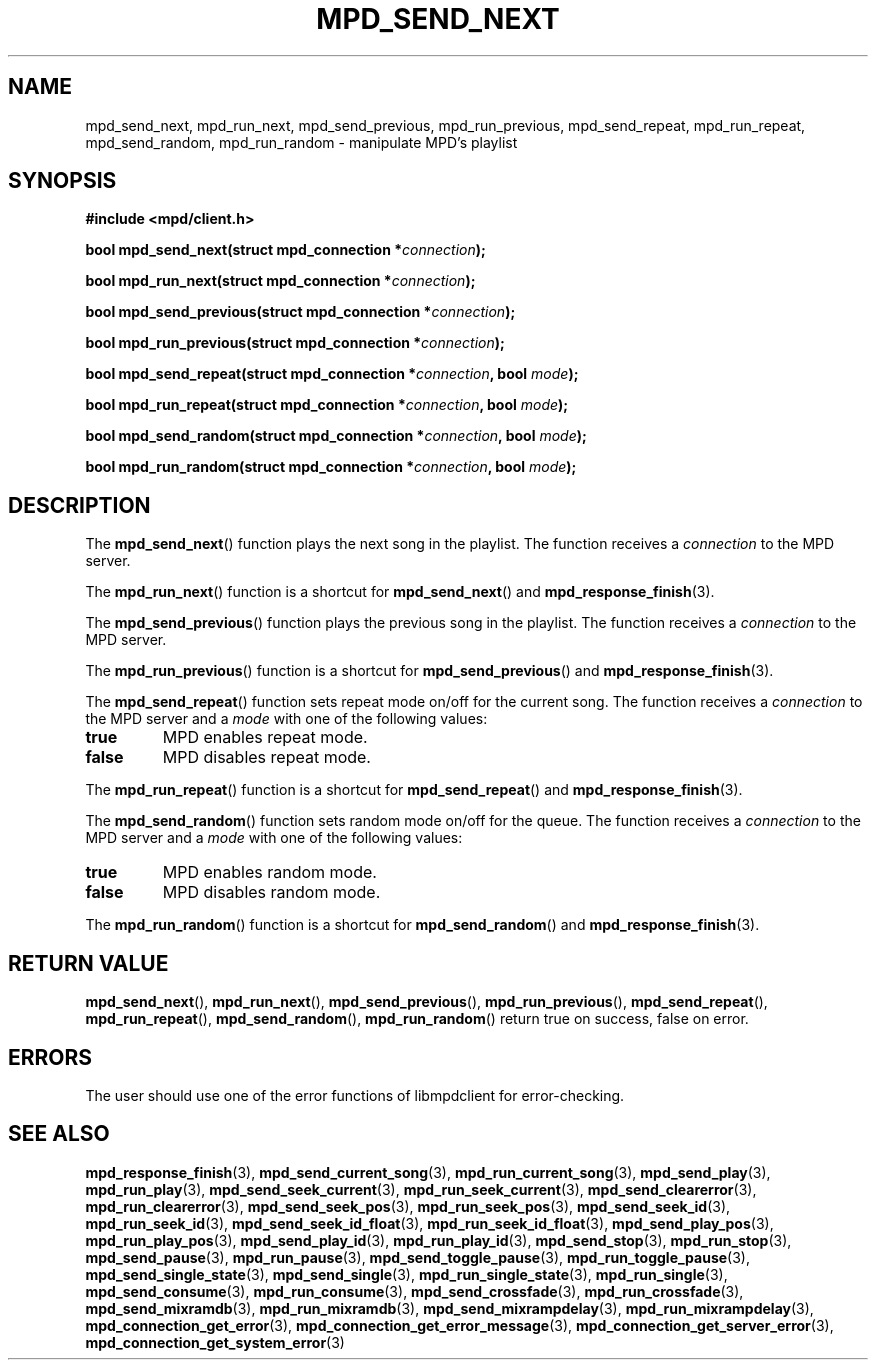 .TH MPD_SEND_NEXT 3 2019
.SH NAME
mpd_send_next, mpd_run_next, mpd_send_previous, mpd_run_previous, 
mpd_send_repeat, mpd_run_repeat, mpd_send_random, mpd_run_random \- manipulate
MPD's playlist
.SH SYNOPSIS
.B #include <mpd/client.h>
.PP
.BI "bool mpd_send_next(struct mpd_connection *" connection );
.PP
.BI "bool mpd_run_next(struct mpd_connection *" connection );
.PP
.BI "bool mpd_send_previous(struct mpd_connection *" connection );
.PP
.BI "bool mpd_run_previous(struct mpd_connection *" connection );
.PP
.BI "bool mpd_send_repeat(struct mpd_connection *" connection ","
.BI "bool " mode );
.PP
.BI "bool mpd_run_repeat(struct mpd_connection *" connection ","
.BI "bool " mode );
.PP
.BI "bool mpd_send_random(struct mpd_connection *" connection ","
.BI "bool " mode );
.PP
.BI "bool mpd_run_random(struct mpd_connection *" connection ","
.BI "bool " mode );
.SH DESCRIPTION
The
.BR mpd_send_next ()
function plays the next song in the playlist. The function receives a
.I connection
to the MPD server.
.PP
The
.BR mpd_run_next ()
function is a shortcut for
.BR mpd_send_next ()
and
.BR mpd_response_finish (3).
.PP
The
.BR mpd_send_previous ()
function plays the previous song in the playlist. The function receives a
.I connection
to the MPD server.
.PP
The
.BR mpd_run_previous ()
function is a shortcut for
.BR mpd_send_previous ()
and
.BR mpd_response_finish (3).
.PP
The
.BR mpd_send_repeat ()
function sets repeat mode on/off for the current song. The function receives a
.I connection
to the MPD server and a
.I mode
with one of the following values:
.TP
.B true
MPD enables repeat mode.
.TP
.B false
MPD disables repeat mode.
.PP
The
.BR mpd_run_repeat ()
function is a shortcut for
.BR mpd_send_repeat ()
and
.BR mpd_response_finish (3).
.PP
The
.BR mpd_send_random ()
function sets random mode on/off for the queue. The function receives a
.I connection
to the MPD server and a
.I mode
with one of the following values:
.TP
.B true
MPD enables random mode.
.TP
.B false
MPD disables random mode.
.PP
The
.BR mpd_run_random ()
function is a shortcut for
.BR mpd_send_random ()
and
.BR mpd_response_finish (3).
.SH RETURN VALUE
.BR mpd_send_next (),
.BR mpd_run_next (),
.BR mpd_send_previous (),
.BR mpd_run_previous (),
.BR mpd_send_repeat (),
.BR mpd_run_repeat (),
.BR mpd_send_random (),
.BR mpd_run_random ()
return true on success, false on error.
.SH ERRORS
The user should use one of the error functions of libmpdclient for
error-checking.
.SH SEE ALSO
.BR mpd_response_finish (3),
.BR mpd_send_current_song (3),
.BR mpd_run_current_song (3),
.BR mpd_send_play (3),
.BR mpd_run_play (3),
.BR mpd_send_seek_current (3),
.BR mpd_run_seek_current (3),
.BR mpd_send_clearerror (3),
.BR mpd_run_clearerror (3),
.BR mpd_send_seek_pos (3),
.BR mpd_run_seek_pos (3),
.BR mpd_send_seek_id (3),
.BR mpd_run_seek_id (3),
.BR mpd_send_seek_id_float (3),
.BR mpd_run_seek_id_float (3),
.BR mpd_send_play_pos (3),
.BR mpd_run_play_pos (3),
.BR mpd_send_play_id (3),
.BR mpd_run_play_id (3),
.BR mpd_send_stop (3),
.BR mpd_run_stop (3),
.BR mpd_send_pause (3),
.BR mpd_run_pause (3),
.BR mpd_send_toggle_pause (3),
.BR mpd_run_toggle_pause (3),
.BR mpd_send_single_state (3),
.BR mpd_send_single (3),
.BR mpd_run_single_state (3),
.BR mpd_run_single (3),
.BR mpd_send_consume (3),
.BR mpd_run_consume (3),
.BR mpd_send_crossfade (3),
.BR mpd_run_crossfade (3),
.BR mpd_send_mixramdb (3),
.BR mpd_run_mixramdb (3),
.BR mpd_send_mixrampdelay (3),
.BR mpd_run_mixrampdelay (3),
.BR mpd_connection_get_error (3),
.BR mpd_connection_get_error_message (3),
.BR mpd_connection_get_server_error (3),
.BR mpd_connection_get_system_error (3)
